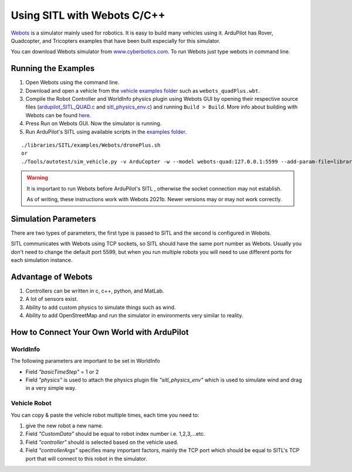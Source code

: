 .. _sitl-with-webots-cpp:

============================
Using SITL with Webots C/C++
============================

.. youtube:: c5CJaRH9Pig
    :width: 100%


`Webots <https://cyberbotics.com/>`__ is a simulator mainly used for robotics. It is easy to build many vehicles using it. ArduPilot has Rover, Quadcopter, and Tricopters examples that have been built especially for this simulator.


You can download Webots simulator from `www.cyberbotics.com <https://www.cyberbotics.com/#download/>`__. To run Webots just type webots in command line.


Running the Examples
====================

#. Open Webots using the command line.
#. Download and open a vehicle from the `vehicle examples folder <https://github.com/ArduPilot/ardupilot/tree/master/libraries/SITL/examples/Webots/worlds>`__   such as  ``webots_quadPlus.wbt``.
#. Compile the Robot Controller and WorldInfo physics plugin using Webots GUI by opening their respective source files (`ardupilot_SITL_QUAD.c <https://github.com/ArduPilot/ardupilot/blob/master/libraries/SITL/examples/Webots/controllers/ardupilot_SITL_QUAD/ardupilot_SITL_QUAD.c>`__ and `sitl_physics_env.c <https://github.com/ArduPilot/ardupilot/blob/master/libraries/SITL/examples/Webots/plugins/physics/sitl_physics_env/sitl_physics_env.c>`__) and running ``Build > Build``. More info about building with Webots can be found `here <https://cyberbotics.com/doc/guide/webots-built-in-editor>`__.
#. Press Run on Webots GUI. Now the simulator is running.
#. Run ArduPilot's SITL using available scripts in the `examples folder <https://github.com/ArduPilot/ardupilot/tree/master/libraries/SITL/examples/Webots>`__. 

::

   ./libraries/SITL/examples/Webots/dronePlus.sh
   or
   ./Tools/autotest/sim_vehicle.py -v ArduCopter -w --model webots-quad:127.0.0.1:5599 --add-param-file=libraries/SITL/examples/Webots/quadPlus.parm


.. warning::

   It is important to run Webots before ArduPilot's SITL , otherwise the socket connection may not establish.
   
   As of writing, these instructions work with Webots 2021b. Newer versions may or may not work correctly.

Simulation Parameters
=====================

There are two types of parameters, the first type is passed to SITL and the second is configured in Webots.

SITL communicates with Webots using TCP sockets, so SITL should have the same port number as Webots. Usually you don't need to change the default port 5599, but when you run multiple robots you will need to use different ports for each simulation instance.



Advantage of Webots
===================

#. Controllers can be written in c, c++, python, and MatLab.
#. A lot of sensors exist.
#. Ability to add custom physics to simulate things such as wind.
#. Ability to add OpenStreetMap and run the simulator in environments very similar to reality. 


How to Connect Your Own World with ArduPilot
============================================

WorldInfo
~~~~~~~~~

The following parameters are important to be set in WorldInfo

- Field *"basicTimeStep"* = 1 or 2

- Field *"physics"* is used to attach the physics plugin file *"sitl_physics_env"*  which is used to simulate wind and drag in a very simple way.


Vehicle Robot
~~~~~~~~~~~~~
You can copy & paste the vehicle robot multiple times, each time you need to:

#. give the new robot a new name.
#. Field *"CustomData"* should be equal to robot index number i.e. 1,2,3,...etc.
#. Field *"controller"* should is selected based on the vehicle used.
#. Field *"controllerArgs"* specifies many important factors, mainly the TCP port which should be equal to SITL's TCP port that will connect to this robot in the simulator.


